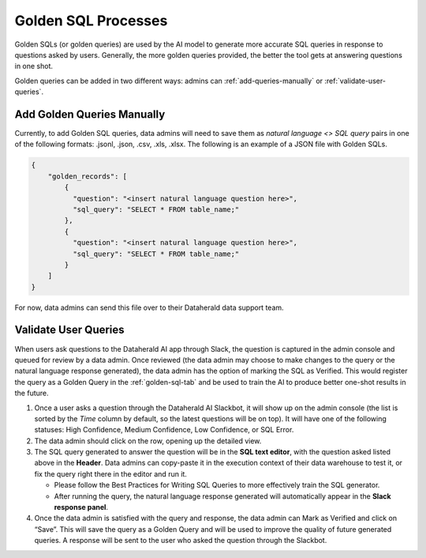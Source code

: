 Golden SQL Processes
====================

Golden SQLs (or golden queries) are used by the AI model to generate more 
accurate SQL queries in response to questions asked by users. Generally, the 
more golden queries provided, the better the tool gets at answering questions 
in one shot.

Golden queries can be added in two different ways: admins can 
:ref:`add-queries-manually` or :ref:`validate-user-queries`.

.. _add-queries-manually:

Add Golden Queries Manually
---------------------------

Currently, to add Golden SQL queries, data admins will need to save them as 
*natural language <> SQL query* pairs in one of the following formats: .jsonl, 
.json, .csv, .xls, .xlsx. The following is an example of a JSON file with 
Golden SQLs.

.. code-block:: JSON

  { 
      "golden_records": [
          {
            "question": "<insert natural language question here>",
            "sql_query": "SELECT * FROM table_name;"
          },
          {
            "question": "<insert natural language question here>",
            "sql_query": "SELECT * FROM table_name;"
          }
      ]
  }

For now, data admins can send this file over to their Dataherald data support 
team.

.. _validate-user-queries:

Validate User Queries
---------------------

When users ask questions to the Dataherald AI app through Slack, the question 
is captured in the admin console and queued for review by a data admin. Once 
reviewed (the data admin may choose to make changes to the query or the natural 
language response generated), the data admin has the option of marking the SQL 
as Verified. This would register the query as a Golden Query in the 
:ref:`golden-sql-tab` and be used to train the AI to produce better one-shot 
results in the future.

#. Once a user asks a question through the Dataherald AI Slackbot, it will show up on the admin console (the list is sorted by the *Time* column by default, so the latest questions will be on top). It will have one of the following statuses: High Confidence, Medium Confidence, Low Confidence, or SQL Error.
#. The data admin should click on the row, opening up the detailed view.
#. The SQL query generated to answer the question will be in the **SQL text editor**, with the question asked listed above in the **Header**. Data admins can copy-paste it in the execution context of their data warehouse to test it, or fix the query right there in the editor and run it.

   * Please follow the Best Practices for Writing SQL Queries to more effectively train the SQL generator.
   * After running the query, the natural language response generated will automatically appear in the **Slack response panel**.

#. Once the data admin is satisfied with the query and response, the data admin can Mark as Verified and click on “Save”. This will save the query as a Golden Query and will be used to improve the quality of future generated queries. A response will be sent to the user who asked the question through the Slackbot.